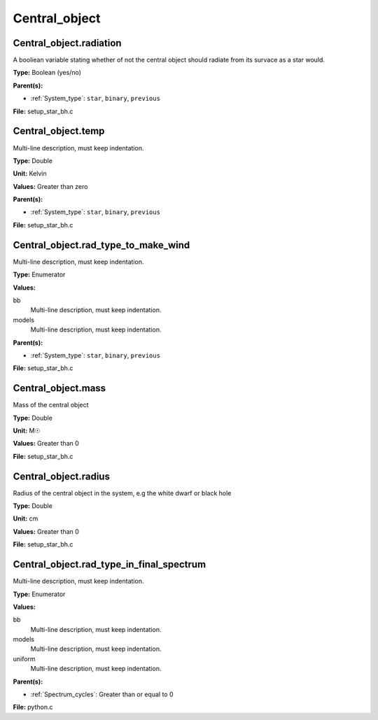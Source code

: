 ==============
Central_object
==============

Central_object.radiation
========================
A booliean variable stating whether of not the central object should radiate from its
survace as a star would.

**Type:** Boolean (yes/no)

**Parent(s):**

* :ref:`System_type`: ``star``, ``binary``, ``previous``


**File:** setup_star_bh.c


Central_object.temp
===================
Multi-line description, must keep indentation.

**Type:** Double

**Unit:** Kelvin

**Values:** Greater than zero

**Parent(s):**

* :ref:`System_type`: ``star``, ``binary``, ``previous``


**File:** setup_star_bh.c


Central_object.rad_type_to_make_wind
====================================
Multi-line description, must keep indentation.

**Type:** Enumerator

**Values:**

bb
  Multi-line description, must keep indentation.

models
  Multi-line description, must keep indentation.


**Parent(s):**

* :ref:`System_type`: ``star``, ``binary``, ``previous``


**File:** setup_star_bh.c


Central_object.mass
===================
Mass of the central object

**Type:** Double

**Unit:** M☉

**Values:** Greater than 0

**File:** setup_star_bh.c


Central_object.radius
=====================
Radius of the central object in the system, e.g the white dwarf or black hole

**Type:** Double

**Unit:** cm

**Values:** Greater than 0

**File:** setup_star_bh.c


Central_object.rad_type_in_final_spectrum
=========================================
Multi-line description, must keep indentation.

**Type:** Enumerator

**Values:**

bb
  Multi-line description, must keep indentation.

models
  Multi-line description, must keep indentation.

uniform
  Multi-line description, must keep indentation.


**Parent(s):**

* :ref:`Spectrum_cycles`: Greater than or equal to 0


**File:** python.c



